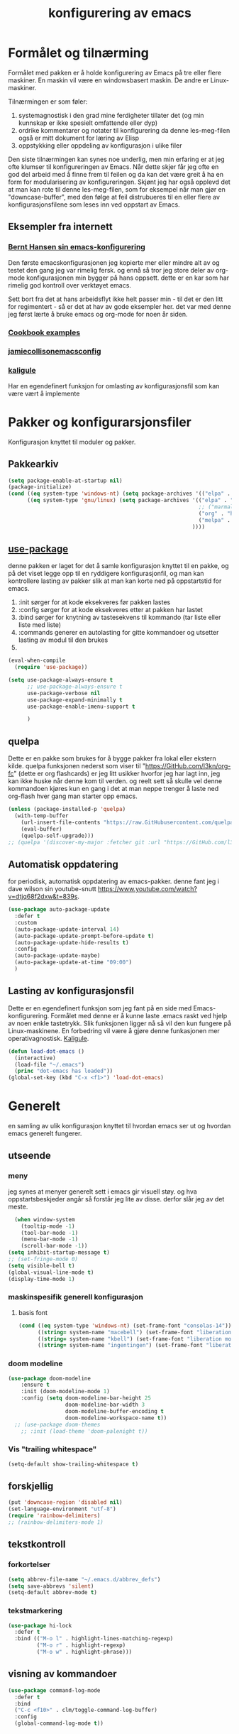 #+title: konfigurering av emacs
#+startup: overview
* Formålet og tilnærming
Formålet med pakken er å holde konfigurering av Emacs på tre eller flere maskiner. En maskin vil være en windowsbasert maskin. De andre er Linux-maskiner.

Tilnærmingen er som føler:

1) systemagnostisk i den grad mine ferdigheter tillater det (og min kunnskap er ikke spesielt omfattende eller dyp)
2) ordrike kommentarer og notater til konfigurering da denne les-meg-filen også er mitt dokument for læring av Elisp
3) oppstykking eller oppdeling av konfigurasjon i ulike filer

Den siste tilnærmingen kan synes noe underlig, men min erfaring er at jeg ofte klumser til konfigureringen av Emacs. Når dette skjer får jeg ofte en god del arbeid med å finne frem til feilen og da kan det være greit å ha en form for modularisering av konfigureringen. Skjønt jeg har også opplevd det at man kan rote til denne les-meg-filen, som for eksempel når man gjør en "downcase-buffer", med den følge at feil distrubueres til en eller flere av konfigurasjonsfilene som leses inn ved oppstart av Emacs. 

** Eksempler fra internett
*** [[Http://doc.norang.ca/org-mode.html][Bernt Hansen sin emacs-konfigurering]]
Den første emacskonfigurasjonen jeg kopierte mer eller mindre alt av og testet den gang jeg var rimelig fersk. og ennå så tror jeg store deler av org-mode konfigurasjonen min bygger på hans oppsett. dette er en kar som har rimelig god kontroll over verktøyet emacs.

Sett bort fra det at hans arbeidsflyt ikke helt passer min - til det er den litt for regimentert - så er det at hav av gode eksempler her. det var med denne jeg først lærte å bruke emacs og org-mode for noen år siden.
*** [[http://ehneilsen.net/notebook/orgExamples/org-examples.html][Cookbook examples]]
*** [[https://jamiecollinson.com/blog/my-emacs-config/][jamiecollisonemacsconfig]]
*** [[https://gitlab.com/kaligule/emacs-config/-/blob/master/config.org][kaligule]]
Har en egendefinert funksjon for omlasting av konfigurasjonsfil som kan være vært å implemente
* Pakker og konfigurarsjonsfiler
Konfigurasjon knyttet til moduler og pakker.
** Pakkearkiv
#+begin_src emacs-lisp :tangle "~/GitHub/emacs-config/pakker.el"
  (setq package-enable-at-startup nil)
  (package-initialize)
  (cond ((eq system-type 'windows-nt) (setq package-archives '(("elpa" . "https://elpa.gnu.org/packages/"))))
        ((eq system-type 'gnu/linux) (setq package-archives '(("elpa" . "https://elpa.gnu.org/packages/")
                                                              ;; ("marmalade" . "https://marmalade-repo.org/packages/")
                                                              ("org" . "https://orgmode.org/elpa/")
                                                              ("melpa" . "https://melpa.org/packages/")
                                                            ))))
#+end_src

** [[https://github.com/jwiegley/use-package][use-package]] 
denne pakken er laget for det å samle konfigurasjon knyttet til en pakke, og på det viset legge opp til en ryddigere konfigurasjonfil, og man kan kontrollere lasting av pakker slik at man kan korte ned på oppstartstid for emacs.

1) :init sørger for at kode eksekveres før pakken lastes
2) :config sørger for at kode eksekveres etter at pakken har lastet
3) :bind sørger for knytning av tastesekvens til kommando (tar liste eller liste med liste)
4) :commands generer en autolasting for gitte kommandoer og utsetter lasting av modul til den brukes
5) 

#+begin_src emacs-lisp :tangle "~/GitHub/emacs-config/pakker.el"
  (eval-when-compile
    (require 'use-package))

  (setq use-package-always-ensure t
        ;; use-package-always-ensure t
        use-package-verbose nil
        use-package-expand-minimally t
        use-package-enable-imenu-support t
      
        )
#+end_src
** quelpa
Dette er en pakke som brukes for å bygge pakker fra lokal eller ekstern kilde. quelpa funksjonen nederst som viser til "https://GitHub.com/l3kn/org-fc" (dette er org flashcards) er jeg litt usikker hvorfor jeg har lagt inn, jeg kan ikke huske når denne kom til verden. og reelt sett så skulle vel denne kommandoen kjøres kun en gang i det at man neppe trenger å laste ned org-flash hver gang man starter opp emacs.
#+begin_src emacs-lisp :tangle "~/GitHub/emacs-config/pakker.el"
  (unless (package-installed-p 'quelpa)
    (with-temp-buffer
      (url-insert-file-contents "https://raw.GitHubusercontent.com/quelpa/quelpa/master/quelpa.el")
      (eval-buffer)
      (quelpa-self-upgrade)))
  ;; (quelpa '(discover-my-major :fetcher git :url "https://GitHub.com/l3kn/org-fc"))
#+end_src
** Automatisk oppdatering
for periodisk, automatisk oppdatering av emacs-pakker. denne fant jeg i dave wilson sin youtube-snutt https://www.youtube.com/watch?v=dtjq68f2dxw&t=839s.
#+begin_src emacs-lisp :tangle "~/GitHub/emacs-config/pakker.el"
  (use-package auto-package-update
    :defer t
    :custom
    (auto-package-update-interval 14)
    (auto-package-update-prompt-before-update t)
    (auto-package-update-hide-results t)
    :config
    (auto-package-update-maybe)
    (auto-package-update-at-time "09:00")
    )
#+end_src
** Lasting av konfigurasjonsfil
Dette er en egendefinert funksjon som jeg fant på en side med Emacs-konfigurering. Formålet med denne er å kunne laste .emacs raskt ved hjelp av noen enkle tastetrykk. Slik funksjonen ligger nå så vil den kun fungere på Linux-maskinene. En forbedring vil være å gjøre denne funkasjonen mer operativagnostisk. [[https://gitlab.com/Kaligule/emacs-config/-/blob/master/config.org][Kaligule]].
#+begin_src emacs-lisp :tangle "~/GitHub/emacs-config/pakker.el"
  (defun load-dot-emacs ()
    (interactive)
    (load-file "~/.emacs")
    (princ "dot-emacs has loaded"))
  (global-set-key (kbd "C-x <f1>") 'load-dot-emacs)
#+end_src
* Generelt
en samling av ulik konfigurasjon knyttet til hvordan emacs ser ut og hvordan emacs generelt fungerer.
** utseende
*** meny
jeg synes at menyer generelt sett i emacs gir visuell støy. og hva oppstartsbeskjeder angår så forstår jeg lite av disse. derfor slår jeg av det meste. 
#+begin_src emacs-lisp :tangle "~/GitHub/emacs-config/generelt.el"
    (when window-system
      (tooltip-mode -1)
      (tool-bar-mode -1)
      (menu-bar-mode -1)
      (scroll-bar-mode -1))
  (setq inhibit-startup-message t)
  ;; (set-fringe-mode 0)
  (setq visible-bell t)
  (global-visual-line-mode t)
  (display-time-mode 1)
#+end_src
*** maskinspesifik generell konfigurasjon
**** basis font
#+begin_src emacs-lisp :tangle "~/GitHub/emacs-config/generelt.el"
  (cond ((eq system-type 'windows-nt) (set-frame-font "consolas-14"))
        ((string= system-name "macebell") (set-frame-font "liberation mono-15"))
        ((string= system-name "kbell") (set-frame-font "liberation mono-11"))
        ((string= system-name "ingentingen") (set-frame-font "liberation mono-12")))
#+end_src
*** doom modeline
#+begin_src emacs-lisp :tangle "~/GitHub/emacs-config/generelt.el"
(use-package doom-modeline
    :ensure t
    :init (doom-modeline-mode 1)
    :config (setq doom-modeline-bar-height 25
                  doom-modeline-bar-width 3
                  doom-modeline-buffer-encoding t
                  doom-modeline-workspace-name t))
  ;; (use-package doom-themes
    ;; :init (load-theme 'doom-palenight t))
#+end_src
*** Vis "trailing whitespace"
#+begin_src emacs-lisp :tangle "~/GitHub/emacs-config/generelt.el"
(setq-default show-trailing-whitespace t)
#+end_src
** forskjellig
#+begin_src emacs-lisp :tangle "~/GitHub/emacs-config/generelt.el"
  (put 'downcase-region 'disabled nil)
  (set-language-environment "utf-8")
  (require 'rainbow-delimiters)
  ;; (rainbow-delimiters-mode 1)
#+end_src
** tekstkontroll
*** forkortelser
#+begin_src emacs-lisp :tangle "~/GitHub/emacs-config/generelt.el"
(setq abbrev-file-name "~/.emacs.d/abbrev_defs")
(setq save-abbrevs 'silent)
(setq-default abbrev-mode t)
#+end_src
*** tekstmarkering
#+begin_src emacs-lisp :tangle "~/GitHub/emacs-config/generelt.el"
    (use-package hi-lock
      :defer t
      :bind (("M-o l" . highlight-lines-matching-regexp)
             ("M-o r" . highlight-regexp)
             ("M-o w" . highlight-phrase)))
#+end_src
** visning av kommandoer
#+begin_src emacs-lisp :tangle "~/GitHub/emacs-config/generelt.el"
  (use-package command-log-mode
    :defer t
    :bind
    ("C-c <f10>" . clm/toggle-command-log-buffer)
    :config
    (global-command-log-mode t))
#+end_src
** oppstart av emacs
#+begin_src emacs-lisp :tangle "~/GitHub/emacs-config/generelt.el"
(emacs-init-time)
;; use a hook so the message doesn't get clobbered by other messages.
(add-hook 'emacs-startup-hook
          (lambda ()
            (message "emacs ready in %s with %d garbage collections."
                     (format "%.2f seconds"
                             (float-time
                              (time-subtract after-init-time before-init-time)))
                     gcs-done)))

(setq gc-cons-threshold (* 50 1000 1000))
#+end_src
** legg til når emacs laster
denne filen har jeg lastet ned i fra GitHub og det er noe jeg trenger for å få org-babel til å kjøre programmeringsspråket racket.
#+begin_src emacs-lisp :tangle "~/GitHub/emacs-config/generelt.el"
(add-to-list 'load-path "~/.emacs.d/emacs-ob-racket-master/")
#+end_src
** stavekontroll
#+begin_src emacs-lisp :tangle "~/GitHub/emacs-config/generelt.el"
  (setq ispell-program-name "hunspell")
        ;; ispell-hunspell-dict-path-alist '((/usr/share/doc/hunspell-no))

#+end_src
** lese inn igjen fra disk
#+begin_src emacs-lisp :tangle "~/GitHub/emacs-config/generelt.el"
(global-auto-revert-mode t)
#+end_src
* Fullføring
** helm 
*** [[https://emacs-helm.github.io/helm/#introduction][generelt]]
pakke som lager et rammeverk for søking og innsnevring av valg og for det å fullføre navn på filer og kommandoer og så videre. 
#+begin_src emacs-lisp :tangle "~/GitHub/emacs-config/helm-konf.el"
  (use-package helm
    :ensure t
    :bind (
           ;; ("M-x" . helm-m-x)
           ("C-x c-f" . helm-find-files)
           ("C-x f" . helm-recentf)
           ("M-y" . helm-show-kill-ring)
           ("C-x b" . helm-buffers-list)	;
           ("C-x c y" . helm-yas-complete)
           ("C-x c y" . helm-yas-create-snippet-on-region)
           ("C-c h o" . helm-occur)
           ("C-c h x" . helm-register)
           ("C-c <f9>" . helm-calcul-expression)
           ("C-c <f1>" . helm-colors)
           ("M-p" . helm-previous-line)
           ("M-k" . helm-next-line)
           ("M-i" . helm-previous-page)
           ("M-k" . helm-next-page)
           ("M-h" . helm-beginning-of-buffer)
           ("M-h" . helm-end-of-buffer)
           )
    :init
    (setq helm-buffers-lazy-matching t
          helm-recentf-fuzzy-match t
          helm-locate-fuzzy-match t
          helm-split-window-in-side-p t
          helm-lisp-fuzzy-completion t
          helm-autoresize-max-height 0
          helm-autoresize-min-height 20)
    :config
    (ido-mode -1)
    (helm-mode 1)
    (helm-autoresize-mode 1))
  (when (eq system-type 'gnu/linux) (use-package helm-ls-git
                                      :after helm
                                      :bind (("C-x c-d" . helm-browse-project)
                                             ("C-x r p" . helm-projects-history))))
#+end_src
*** swiper-helm
#+begin_src emacs-lisp :tangle "~/GitHub/emacs-config/helm-konf.el"
(use-package swiper-helm
  :ensure t
  :bind ("C-s" . swiper-helm))
#+end_src
* Flermarkørpakke
#+begin_src emacs-lisp :tangle "~/GitHub/emacs-config/flere-markører.el"
    (use-package multiple-cursors
      :defer t
      :bind
      (
       ("C-c m t" . mc/mark-all-like-this)
       ("C-c m l" . mc/edit-lines)
       ("C-c m e" . mc/edit-end-of-lines)
       ("C-c m a" . mc/edit-beginning-of-lines)
       ("C-c m n" . mc/edit-next-line-like-this)
       ("C-c m p" . mc/edit-previous-like-this)
       ("C-c m r" . set-rectangular-region-anchor)))
#+end_src
* Programmering
** python

#+begin_src emacs-lisp :tangle "~/GitHub/emacs-config/programmering.el"
    ;; (setq python-shell-completion-native-enable nil)
  (setq org-src-preserve-indentation t) 
  (setq python-shell-interpreter "/home/bwarland/anaconda3/bin/python3")
#+end_src
** racket
#+begin_src emacs-lisp :tangle "~/GitHub/emacs-config/programmering.el"
    (use-package racket-mode
      :defer t
      :config
      (when (eq system-type 'windows-nt) ((setq racket-racket-program "c:\\program files\\racket\\racket.exe"
                                                racket-raco-program "c:\\program files\\racket\\raco.exe"))))
  ;; (require 'ob-racket)
#+end_src

** sqlite
#+begin_src emacs-lisp :tangle "~/GitHub/emacs-config/programmering.el"
  (setq sql-sqlite-program "/home/bwarland/anaconda3/bin/sqlite3")
#+end_src
* Org-mode
alle moduler og pakker som har med org-mode å gjøre.

alle org-mode-konfigureringers mor: [[http://doc.norang.ca/org-mode.html][bernt hansen sin konfigurasjonsfil]].
** generelt
#+begin_src emacs-lisp :tangle "~/GitHub/emacs-config/org-konf.el"
          (use-package org
            :mode (("\\.org$" . org-mode))
            :hook (org-mode . org-bullets-mode)
            :bind
            (("C-c o" . 'org-mode)
             ("C-c c" . 'org-capture)
             ("<f5>" . 'org-copy-subtree)
             ("C-c a" . 'org-agenda)
             ("C-c l" . 'org-store-link)
             ("C-c C-." . org-time-stamp)
             ("C-c C-t". 'org-todo)		;
             ("C-c t" . 'org-show-todo-tree)
             ("C-c C-w" . 'org-capture-refile)
             ("C-c C-k" . 'org-capture-kill))
            :config
            (setq org-hide-leading-stars t
                  org-startup-indented t
                  org-startup-folded t
                  ;; org-switch-to-buffer-other-window t
                  initial-major-mode 'org-mode
                  org-pretty-entities t
                  org-pretty-entities-include-sub-superscripts nil
                  org-use-fast-todo-selection t
                  org-treat-s-cursor-todo-selection-as-state-change nil
                  org-directory "~/GitHub"
                  org-reverse-note-order nil
                  org-refile-use-outline-path t
                  org-outline-path-complete-in-steps nil
                  org-refile-allow-creating-parent-nodes (quote confirm)
                  org-indirect-buffer-display 'current-window
                  org-hide-emphasis-markers t
                  org-tags-column -50
                  org-hide-emphasis-marker t
                  ;; org-list-allow-alphabetcial t
                  org-ellipsis " ..."
                  ;; org-archive-location "~/documents/org-arkiv/arkiv.org::* task"
                  ;; org-todo-keywords (quote (
                  ;;                           (sequence "todo(t)" "next(n)" "data(d)" "pres(p)" "bal(b)"  "|" "done(d)")
                  ;;                           ))
                  ;; org-todo-keyword-faces (quote (("todo" :foreground "red" :background "white")
                  ;;                                ("next" :foreground "blue" :background "white")
                  ;;                                ("data" :foreground "light slate grey" :background "white")
                  ;;                                ("pres" :foreground "dark turquoise" :background "white")
                  ;;                                ("bal" :foreground "dark olive green" :background "white")
                  ;;                                ("done" :foreground "dark green" :background "white")))
                  ;;
                  ))

  (cond ((eq system-type 'windows-nt) (setq org-archive-location "~/c:users/bjorwa/Documents/org-arkiv/arkiv.org::* task"))
        ((eq system-type 'gnu/linux) (setq org-archive-location "~/Documents/org-arkiv/arkiv.org::* task")))
#+end_src
** startmappe
#+begin_src emacs-lisp :tangle "~/GitHub/emacs-config/org-konf.el" 
(cond ((eq system-type 'windows-nt) (setq default-directory "~/c:users/bjorwa/documents/GitHub/"))
      ((eq system-type 'gnu/linux) (setq default-directory "~/GitHub/")))
#+end_src
** agenda
*** agenda-files
disse kan man legge automatisk inn i .emacs med kommandoen c-[ (og ta ut med c-]). men jeg ser behov for å kunne ha et samlet syn på dette på tvers av tre maskiner (to linux-maskiner og en windows-maskin).

#+begin_src emacs-lisp :tangle "~/GitHub/emacs-config/agenda-files.el"
  ;; (cond ((eq system-type 'windows-nt) 
  ;;        (setq mjo "~/:c/users/bjorwa/documents/GitHub/markedsanalyse/journaler/"
  ;;              not "~/:c/users/bjorwa/documents/GitHub/markedsanalyse/notater/"))
  ;;       ((eq system-type 'gnu/linux) 
  ;;        (setq mjo "~/GitHub/markedsanalyse/journaler/"
  ;;              not "~/GitHub/markedsanalyse/notater/")))
  ;; (setq org-agenda-files (concat mjo "energi-master.org"))
  ;; ;; (setq org-agenda-files (concat mjo "balanser.org"))
  ;;                         (concat mjo "presentasjoner.org")
  ;;                         (concat mjo "liq.org")
  ;;                        (concat mjo "bd.org")
  ;;                         (concat mjo "pk.org")
  ;;                         (concat mjo "journal.org")
  ;;                         (concat not "informatikk.org")
  ;;                         (concat not "ferdigheter.org"))

  ;; (setq org-agenda-files '("~/GitHub/markedsanalyse/journaler/energi-master.org"
  ;;                           "~/GitHub/markedsanalyse/journaler/balanse.org"
  ;;                           "~/GitHub/markedsanalyse/journaler/presentasjoner.org"
  ;;                           "~/GitHub/markedsanalyse/journaler/liq.org"
  ;;                           "~/GitHub/markedsanalyse/journaler/bd.org"
  ;;                           "~/GitHub/markedsanalyse/journaler/pk.org"
  ;;                           "~/GitHub/notater/samfunndrill.org"
  ;;                           "~/GitHub/markedsanalyse/journaler/journal.org" 
  ;;                           "~/GitHub/notater/moeter.org" 
  ;;                           "/home/bwarland/GitHub/notater/informatikk.org"
  ;;                           "~/GitHub/notater/ferdigheter.org"))
#+end_src
*** org-agenda
ingen endring mulig i agendabuffer, men man kan gå fra agendabuffer til filene som det henvises til, og det er mulig å endre disse filene fra agendabufferen.

dersom man ønkser å beholde vindusoppsettet slik man har det når man påkaller agendabufferen så må man sette følgende variabel: (setq org-agenda-window-setup 'current-buffer).

det er ryddig å se todo i sammenheng med "scheduled:" og "deadline:" ellers så risikerer man at hele todo-listen blir kleiset rett inn under "time-grid", dvs. når man bruker aktiv data. 
#+begin_src emacs-lisp :tangle "~/GitHub/emacs-config/org-agenda.el"
  (setq org-agenda-columns t
        org-agenda-tags-column -100
        org-agenda-include-deadlines t
        org-agenda-compact-blocks t
        org-agenda-block-seperator t
        org-agenda-span 5
        org-agenda-window-setup 'other-window
        ;; agenda log
        org-agenda-start-with-log-mode t
        org-agenda-log-done 'note
        org-agenda-log-into-drawer t
              ;; time grid
        org-agenda-include-diary t
        org-agenda-skip-scheduled-if-done t
        org-agenda-skip-deadline-if-done t
        org-agenda-use-time-grid t
        org-agenda-sticky t
        org-agenda-time-grid (quote ((daily today remove-match)
                                     (0600 0800 1000 1200 1400 1600 1800)
                                     "      " "................")))
(add-hook 'after-init-hook 'org-agenda-list)
#+end_src
*** [[https://GitHub.com/alphapapa/org-super-agenda][org-super-agenda]] 
#+begin_src emacs-lisp :tangle "~/GitHub/emacs-config/org-agenda.el"
  (require 'org-super-agenda)
  (use-package org-super-agenda
    :ensure t
    :config
    (org-super-agenda-mode 1)
    (setq org-super-agenda-groups
          '((:name "TIDSPLAN     =========================================================================================="
                 :time-grid t)

            (:name "SORTERING    =========================================================================================="
                 :todo "TODO")
            (:name "BEARBEIDING  =========================================================================================="
                 :todo "NEXT")
            (:name "DATAOPPDATERING ======================================================================================="
                 :todo "DATA")
            (:name "PRESENTASJONER ========================================================================================"
                   :todo "PRES")
            (:name "BALANSE      =========================================================================================="
                   :todo "BAL")
            (:name "MARKED       =========================================================================================="
                 :todo "TODO"
                 :tag ("coal" "hydrogen"))
            (:name "EGENFINANS   ++++++++++++++++++++++++++++++++++++++++++++++++++++++++++++++++++++++++++++++++++++++++++"
                   :todo "FIN")
            (:name "PRAKTISKE TING ++++++++++++++++++++++++++++++++++++++++++++++++++++++++++++++++++++++++++++++++++++++++++"
                   :todo "PRAK")
            (:name "INFORMATIKK  ++++++++++++++++++++++++++++++++++++++++++++++++++++++++++++++++++++++++++++++++++++++++++"
                 :tag ("informatikk" "emacs" "git" "linux" "scheme" "python"))
            (:name "SAMFUNNSFAG  ++++++++++++++++++++++++++++++++++++++++++++++++++++++++++++++++++++++++++++++++++++++++++"
                   :tag ("samfunn" "økonomi"))
            )))

#+end_src
** filer mye brukt i omarkivering
#+begin_src emacs-lisp :tangle "~/GitHub/emacs-config/org-konf.el"
    (let ((wp "~/:c/users/bjorwa/documents/GitHub/markedsanalyse/journaler/")
          (lp "~/GitHub/markedsanalyse/journaler/"))
      (cond ((eq system-type 'windows-nt)
             (setq org-refile-targets (quote (((concat wp "arkiv.org") :maxlevel . 2)
                                              ((concat wp "liq.org") :maxlevel . 4)
                                              ((concat wp "reg.org") :maxlevel . 4)
                                              ((concat wp "master-energi.org.org") :maxlevel . 4)))))
            ((eq system-type 'gnu/linux)
             (setq org-refile-targets (quote (((concat lp "arkiv.org") :maxlevel . 2)
                                              ((concat lp "liq.org") :maxlevel . 4)
                                              ((concat lp "reg.org") :maxlevel . 4)
                                              ((concat lp "master-energi.org.org") :maxlevel . 4)))))))
  (advice-add 'org-refile :after 'org-save-all-org-buffers)
#+end_src
** hydra
#+begin_src emacs-lisp :tangle "~/GitHub/emacs-config/org-konf.el"
  ;; (require 'org-fc-hydra)
#+end_src
** maler
*** fangstmaler
Jeg bruker mange av disse fangstmalene både i arbeid og privat da det er noe som hjelper meg å samle, fange og lagre informasjon raskt. dette viser også konfigureringen, skjønt det kan bli noe graps i koden. 
#+begin_src emacs-lisp :tangle "~/GitHub/emacs-config/org-konf.el"
  (cond ((eq system-type 'windows-nt)
         (setq org-capture-templates
               (quote (
                       ("d" "drill/emner")
                       ("db" "powerbi" entry (file+olp "~/c:/users/bjorwa/documents/GitHub//GitHub/Notater/informatikk.org" "powerbi")
                        "** %? :drill:power_bi:\n:properties:\n:drill_card_type: twosided\n:end:\n# ")
                       ("dd" "database" entry (file+olp "~/c:/users/bjorwa/documents/GitHub//GitHub/Notater/informatikk.org" "database")
                        "** %? :drill:db:\n:properties:\n:drill_card_type: twosided\n:end:\n# ")
                       ("de" "emacs config" entry (file+olp "~/c:/users/bjorwa/documents/GitHub//GitHub/Notater/informatikk.org" "emacs")
                        "** %? :drill:emacs:\n:properties:\n:drill_card_type: twosided\n:end:\n# ")
                       ("dg" "GitHub" entry (file+olp "~/c:/users/bjorwa/documents/GitHub/Notater/informatikk.org" "git")
                        "** %? :drill:git:\n:properties:\n:drill_card_type: twosided\n:end:\n# ")
                       ("di" "informatikk" entry (file+olp "~/c:/users/bjorwa/documents/GitHub//GitHub/Notater/informatikk.org" "informatikk")
                        "** %? :drill:informatikk:\n:properties:\n:drill_card_type: twosided\n:end:\n# ")
                       ("dl" "linux" entry (file+olp "~/c:/users/bjorwa/documents/GitHub//GitHub/Notater/informatikk.org" "linux")
                        "** %? :drill:linux:\n:properties:\n:drill_card_type: twosided\n:end:\n# ")
                       ("dn" "numpy" entry (file+olp "~/c:/users/bjorwa/documents/GitHub//GitHub/Notater/informatikk.org" "numpy")
                        "** %? :drill:python:\n:drill_card_type: twosided\n:end:\n# ")
                       ("do" "office" entry (file+olp "~/c:/users/bjorwa/documents/GitHub//GitHub/Notater/informatikk.org" "office")
                        "** %? :drill:office:\n:properties:\n:drill_card_type: twosided\n:end:\n# ")
                       ("dp" "pandas" entry (file+olp "~/c:/users/bjorwa/documents/GitHub//GitHub/Notater/informatikk.org" "pandas")
                        "** %? :drill:python:\n:properties:\n:drill_card_type: twosided\n:end:\n# ")
                       ("dp" "python" entry (file+olp "~/c:/users/bjorwa/documents/GitHub//GitHub/Notater/informatikk.org" "python")
                        "** %? :drill:python:\n:properties:\n:drill_card_type: twosided\n:end:\n# ")
                       ("dr" "racket" entry (file+olp "~/c:/users/bjorwa/documents/GitHub//GitHub/Notater/informatikk.org" "racket")
                        "** %? :drill:scheme:\n:properties:\n:drill_card_type: twosided\n:end:\n# ")
                       ("dx" "excel" entry (file+olp "~/c:/users/bjorwa/documents/GitHub//GitHub/Notater/informatikk.org" "racket")
                        "** %? :drill:excel:\n:properties:\n:drill_card_type: twosided\n:end:\n# ")
                       ("f" "fortelling og retorikk")
                       ("ff" "fortelling" entry (file+olp "~c:/users/bjorwa/documents/GitHub/Notater/forret.org" "fortelling")
                        "* %?\n")
                       ("fr" "retorikk" entry (file+olp "~c:/users/bjorwa/documents/GitHub/Notater/forret.org" "retorikk")
                        "* %?\n")
                       ("h" "handling/gjøremål")
                       ("hg" "gjøremål" entry (file+olp "~/c:/users/bjorwa/documents/GitHub//GitHub/Notater/moeter.org" "gjøremål")
                        "* todo %?\n%^t")
                       ("hm" "møter" entry (file+olp "~/c:/users/bjorwa/documents/GitHub//GitHub/Notater/moeter.org" "møter")
                        "* %?\n%^t")
                       ("j" "Journal/føring")
                       ("jd" "dagbok" entry (file+datetree+prompt "~/c:/users/bjorwa/documents/GitHub//GitHub/Journal/dagbok.org")
                        "* %?\n")
                       ("jf" "fundamentals" entry (file+datetree+prompt "~/c:/users/bjorwa/documents/GitHub//GitHub/markedsanalyse/journaler/fundamentals.org")
                        "* %?\nhjlink")
                       ("jf" "ferdigheter" entry (file+datetree+prompt "~/c:/users/bjorwa/documents/GitHub//GitHub/Notater/ferdigheter.org")
                        "* %?\n")
                       ("jj" "Journal" entry (file+datetree+prompt "~/c:/users/bjorwa/documents/GitHub//GitHub/markedsanalyse/journaler/Journal.org")
                        "* %?\nhjlink")
                       ("jr" "retorikk og kommunikasjon" entry (file+datetree+prompt "~/c:/users/bjorwa/documents/GitHub/Journal/retorikk.org")
                        "* %?\n")
                       ("jø" "økonomi" entry (file+datetree+prompt "~/c:/users/bjorwa/documents/GitHub//GitHub/Notater/econ.org")
                                       ("t" "tabell")
                       ("th" "handel" table-line (file+headline "~/notebook/markedsvurdering.org" "dagsrapport" "handel")
                        "|%^u|%^{type}|%^{selger}|%^{kjøper}|%^{periode}|%^{incoterm}|%^{pris}|%^{kilde}|%^{kommentar}|")
                        "* %?\n"))))
         )
        ((eq system-type 'gnu/linux)
         (setq org-capture-templates
               (quote (
                       ("d" "drill")
                       ("db" "powerbi" entry (file+olp "~/GitHub/Notater/informatikk.org" "powerbi")
                        "** %? :drill:power_bi:\n:properties:\n:drill_card_type: twosided\n:end:\n# ")
                       ("dd" "database" entry (file+olp "~/GitHub/Notater/informatikk.org" "database")
                        "** %? :drill:db:\n:properties:\n:drill_card_type: twosided\n:end:\n# ")
                       ("de" "emacs config" entry (file+olp "~/GitHub/Notater/informatikk.org" "emacs")
                        "** %? :drill:emacs:\n:properties:\n:drill_card_type: twosided\n:end:\n# ")
                       ("dg" "GitHub" entry (file+olp "~/GitHub/Notater/informatikk.org" "git")
                        "** %? :drill:git:\n:properties:\n:drill_card_type: twosided\n:end:\n# ")
                       ("di" "informatikk" entry (file+olp "~/GitHub/Notater/informatikk.org" "informatikk")
                        "** %? :drill:informatikk:\n:properties:\n:drill_card_type: twosided\n:end:\n# ")
                       ("dl" "linux" entry (file+olp "~/GitHub/Notater/informatikk.org" "linux")
                        "** %? :drill:linux:\n:properties:\n:drill_card_type: twosided\n:end:\n# ")
                       ("dn" "numpy" entry (file+olp "~/GitHub/Notater/informatikk.org" "numpy")
                        "** %? :drill:python:\n:drill_card_type: twosided\n:end:\n# ")
                       ("do" "office" entry (file+olp "~/GitHub/Notater/informatikk.org" "office")
                        "** %? :drill:office:\n:properties:\n:drill_card_type: twosided\n:end:\n# ")
                       ("dp" "pandas" entry (file+olp "~/GitHub/Notater/informatikk.org" "pandas")
                        "** %? :drill:python:\n:properties:\n:drill_card_type: twosided\n:end:\n# ")
                       ("dp" "python" entry (file+olp "~/GitHub/Notater/informatikk.org" "python")
                        "** %? :drill:python:\n:properties:\n:drill_card_type: twosided\n:end:\n# ")
                       ("dr" "racket" entry (file+olp "~/GitHub/Notater/informatikk.org" "racket")
                        "** %? :drill:scheme:\n:properties:\n:drill_card_type: twosided\n:end:\n# ")
                       ("ds" "samfunn" entry (file+olp "~/GitHub/Notater/samfunndrill.org" "begreper")
                        "** %? :drill:samfunn:\n:properties:\n:drill_card_type: twosided\n:end:\n# ")
                       ("dx" "excel" entry (file+olp "~/GitHub/Notater/informatikk.org" "racket")
                        "** %? :drill:excel:\n:properties:\n:drill_card_type: twosided\n:end:\n# ")
                       ("f" "fortelling")
                       ("ff" "fortelling" entry (file+olp "~/GitHub/Notater/forret.org" "fortelling")
                        "* %?\n")
                       ("fr" "retorikk" entry (file+olp "~/GitHub/Notater/forret.org" "retorikk")
                        "* %?\n")
                       ("h" "handling")
                       ("hg" "gjøremål" entry (file+olp "~/GitHub/Notater/moeter.org" "gjøremål")
                        "* todo %?\n%^t")
                       ("hm" "møter" entry (file+olp "~/GitHub/Notater/moeter.org" "møter")
                        "* %?\n%^t")
                       ("j" "Journal")
                       ("jd" "dagbok" entry (file+datetree+prompt "~/GitHub/Journal/dagbok.org")
                        "* %?\n")
                       ("jf" "fundamentals" entry (file+datetree+prompt "~/GitHub/markedsanalyse/journaler/fundamentals.org")
                        "* %?\nhjlink")
                       ("jf" "ferdigheter" entry (file+datetree+prompt "~/GitHub/Notater/ferdigheter.org")
                        "* %?\n")
                       ("jj" "Journal" entry (file+datetree+prompt "~/GitHub/markedsanalyse/journaler/journal.org")
                        "* %?\nhjlink")
                       ("jr" "retorikk" entry (file+datetree+prompt "~/GitHub/Journal/retorikk.org")
                        "* %?\n")
                       ("js" "samfunn" entry (file+datetree+prompt "~/GitHub/Journal/samfunn.org")
                        "* %?\n")
                       ("jt" "trening" entry (file+datetree+prompt "~/GitHub/Journal/trening.org")
                        "* %?\n")
                       ("jø" "økonomi" entry (file+datetree+prompt "~/GitHub/Journal/econ.org")
                        "* %?\n")
                       ("t" "tabell")
                       ("ta" "price quote agencies" table-line (file+olp "~/GitHub/markedsanalyse/journaler/daily-market-update.org" "lng")
                        "|%^u|%^{platts}|%^{argus}|%^{icis}|" :prepend t)
                       ("tt" "trening" table-line (file+headline "~/GitHub/Journal/trening.org" "tabell")
                        "|%^u|%^{type}|%^{oppvarming}|%^{runder}|%^{vekt}|%^{tid}|%^{kommentar}|")
                       )))))
#+end_src

*** strukturmal
F.eks <pyt + tab vil eksandere til python med tangle.
#+begin_src emacs-lisp :tangle "~/GitHub/emacs-config/org-konf.el"
  (require 'org-tempo)
  (add-to-list 'org-structure-template-alist '("el" . "src emacs-lisp"))
  (add-to-list 'org-structure-template-alist '("elt" . "src emacs-lisp :tangle"))
  (add-to-list 'org-structure-template-alist '("py" . "src python"))
  (add-to-list 'org-structure-template-alist '("pyt" . "src python :tangle"))
  (add-to-list 'org-structure-template-alist '("sr" . "src racket"))
  (add-to-list 'org-structure-template-alist '("srt" . "src racket :tangle"))
#+end_src
** org-babel"
#+begin_src emacs-lisp :tangle "~/GitHub/emacs-config/org-konf.el"
  (org-babel-do-load-languages
   'org-babel-load-languages (quote ((emacs-lisp . t)
                                     (racket . t)
                                     (sqlite . t)
                                     (python . t))))
#+end_src

** terping
en strukturert terping av viktig informasjon, metoder og teknikker er viktig for meg da jeg har en teflonhjerne som ikke raskt absorberer. dette tror jeg er en pakke som ikke jevnlig oppdateres, om i det hele tatt. og her har jeg hatt litt problemer med en feilmelding og kluss med kode som jeg på et vil klarte å kontrollere ved å blokke ut noe av koden i modulens el-fil (laster denne inn i stedet for elc-filen, [[file:notater/ferdigheter.org::*feil under emacs-konfigurering][beskrivelse i filen ferdigheter.org]]).
#+begin_src emacs-lisp :tangle "~/GitHub/emacs-config/org-konf.el"
  (require 'org-drill)

  (use-package org-drill
    :ensure t
    ;; https://gitlab.com/phillord/org-drill/
    :config
    (setq org-drill-maximum-duration 20
          org-drill-spaced-repetition-algorithm 'sm2
          org-drill-add-random-noise-to-intervals-p t
          org-drill-adjust-intervals-for-early-and-late-repetitions-p t))
#+end_src
** TODO-nøkkelord
når man setter variabelen "org-use-fast-todo-selection" til "t" så vil man få en meny med todo-nøkkelord man kan velge i fra.
#+begin_src emacs-lisp :tangle orgtodo.el
  (setq org-todo-fast-todo-selection t
        org-todo-keywords '((sequence "TODO(t)" "NEXT(n)" "DATA(D)" "PRES(p)" "BAL(b)" "FIN(f)" "PRAK(P)" "|" "DONE(d)"))
        org-todo-keyword-faces (quote (("TODO" :foreground "red" :background "white")
                                       ("FIN" :foreground "red" :background "white")
                                       ("NEXT" :foreground "blue" :background "white")
                                       ("PRAK" :foreground "blue" :background "white")
                                       ("DATA" :foreground "light slate grey" :background "white" :weight "bold")
                                       ("PRES" :foreground "dark turquoise" :background "white" :weight "bold")
                                       ("BAL" :foreground "dark olive green" :background "white" :weight "bold")
                                       ("DONE" :foreground "dark green" :background "white" :weight "bold"))))
(setq org-log-done 'note)
#+end_src

* Yasnippet-maler
** yasnippet
#+begin_src emacs-lisp :tangle "~/GitHub/emacs-config/maler.el"
  (use-package yasnippet
    :ensure t
    :diminish yas-minor-mode
    :init (yas-global-mode)
    :config
    (yas-global-mode)
    (add-hook 'hippie-expand-try-functions-list 'yas-hippie-try-expand)
    (setq yas-key-syntaxes '("w_" "w_." "^ "))
  ;;    (setq yas-installed-snippets-dir "~/elisp/yasnippet-snippets")
    (setq yas-expand-only-for-last-commands nil)
    (yas-global-mode 1)
    (bind-key "\t" 'hippie-expand yas-minor-mode-map)
    (add-to-list 'yas-prompt-functions 'shk-yas/helm-prompt)
    (global-set-key (kbd "C-c y") (lambda () (interactive)
                                    (yas/load-directory "~/elisp/snippets"))))
#+end_src

* Register
** linux
#+begin_src emacs-lisp :tangle "~/GitHub/emacs-config/linreg.el"
  (set-register ?d '(file . "~/GitHub/Journal/dagbok.org"))
  (set-register ?t '(file . "~/GitHub/Journal/trening.org"))
  (set-register ?c '(file . "~/GitHub/emacs-config/custom.el"))
  (set-register ?g '(file . "~/GitHub/"))
  (set-register ?o '(file . "~/GitHub/Journal/econ.org"))
  (set-register ?f '(file . "~/GitHub/Notater/ferdigheter.org"))
  (set-register ?k '(file . "~/GitHub/emacs-config/README.org"))
  (set-register ?i '(file . "~/GitHub/Notater/informatikk.org"))
  (set-register ?j '(file . "~/GitHub/Markedsanalyse/journaler/journal.org"))
  (set-register ?l '(file . "~/GitHub/Markedsanalyse/journaler/liq.org"))
  (set-register ?r '(file . "~/GitHub/Markedsanalyse/journaler/reg.org"))
  (set-register ?e '(file . "~/.emacs"))
#+end_src
** windows
#+begin_src emacs-lisp :tangle "~/GitHub/emacs-config/winreg.el"
  (set-register ?c '(file . "~/.emacs.d/custom.el"))
  ;; (set-register ?c '(file . "~/notebook/col.org"))
  ;; (set-register ?d '(file . "~/.emacs.d/snippets/org-mode/dayrep"))
  ;; (set-register ?e '(file . "~/.emacs"))
  (set-register ?j '(file . "c:\\users\\bjorwa\\documents\\GitHub\\markedsanalyse\\journaler\\journal.org"))
  (set-register ?f '(file . "c:\\users\\bjorwa\\documents\\GitHub\\markedsanalyse\\journaler\\fundamentals.org"))
  (set-register ?l '(file . "c:\\users\\bjorwa\\documents\\GitHub\\markedsanalyse\\journaler\\liq.org"))
  (set-register ?l '(file . "c:\\users\\bjorwa\\documents\\GitHub\\markedsanalyse\\journaler\\reg.org"))
  (set-register ?v '(file . "c:\\users\\bjorwa\\documents\\GitHub\\markedsanalyse\\journaler\\vedlikehold.org"))

  (set-register ?o '(file . "c:/users/bjorwa/appdata/roaming/notebook/oversikt.org"))
  (set-register ?m '(file . "c:/users/bjorwa/appdata/roaming/notebook/markedsvurdering.org"))
  (set-register ?p '(file . "c:/users/bjorwa/appdata/roaming/notebook/prices.org"))

  (set-register ?d '(file . "c:\\users\\bjorwa\\desktop\\"))
  (set-register ?g '(file . "c:\\users\\bjorwa\\documents\\GitHub\\"))

  ;; (set-register ?p '(file . "~/notebook/python.org"))
  ;; (set-register ?r '(file . "~/notebook/rapporter.org"))
  ;; (set-register ?r '(file . "~/.emacs.d/reg.el"))

    ;; (set-register ?c '(file . "~c:\\users\\bjorwa\\documents\\GitHub\\emacs-config\\custom.el"))
    ;;   (set-register ?g '(file . "~c:\\users\\bjorwa\\documents\\GitHub\\"))
    ;;   (set-register ?c '(file . "~c:\\users\\bjorwa\\documents\\GitHub\\notater\\ferdigheter.org"))
    ;;   (set-register ?k '(file . "~c:\\users\\bjorwa\\documents\\GitHub\\emacs-config\\readme.org"))
    ;;   (set-register ?i '(file . "~c:\\users\\bjorwa\\documents\\GitHub\\notater\\informatikk.org"))
    ;;   (set-register ?j '(file . "~c:\\users\\bjorwa\\documents\\GitHub\\markedsanalyse\\journaler\\informatikk.org"))
    ;;   (set-register ?l '(file . "~c:\\users\\bjorwa\\documents\\GitHub\\markedsanalyse\\journaler\\liq.org"))
    ;;   (set-register ?r '(file . "~c:\\users\\bjorwa\\documents\\GitHub\\markedsanalyse\\journaler\\reg.org"))
    ;;   (set-register ?e '(file . "~c:\\users\\bjorwa\\appdata\\roaming\\.emacs"))
#+end_src
* Kommandoer og tastebinding
Samling av kommandoer og tastebindinger som ikke nødvendigvis knyttes mot en emacs-pakke.
#+begin_src emacs-lisp :tangle "~/GitHub/emacs-config/gkb.el"
(global-set-key (kbd "\C-x\C-k") 'kill-region)
(global-set-key (kbd "\C-c\C-k") 'kill-region)

(global-set-key (kbd "M-j") 'join-line)

(global-set-key (kbd "C-<up>") 'text-scale-increase)
(global-set-key (kbd "C-<down>") 'text-scale-decrease)
(global-set-key (kbd "C-<wheel-up>") 'text-scale-increase)
(global-set-key (kbd "C-<wheel-down>") 'text-scale-decrease)

(global-set-key (kbd "C-c r") 'comment-region)
(global-set-key (kbd "C-c u") 'uncomment-region)

(global-set-key (kbd "C-x a") 'define-global-abbrev)

(global-set-key (kbd "C-c l") 'org-store-link)

(global-set-key (kbd "C-x C-<up>") 'windmove-up)
(global-set-key (kbd "C-x C-<down>") 'windmove-down)
(global-set-key (kbd "C-x C-<left>") 'windmove-left)
(global-set-key (kbd "C-x C-<right>") 'windmove-right)

(global-set-key (kbd "\M-?") 'help-command)
(global-set-key (kbd "<f1>") 'enlarge-window)
(global-set-key (kbd "<f2>") 'shrink-window)
(global-set-key (kbd "<f3>") 'shrink-window-horizontally)
(global-set-key (kbd "<f4>") 'enlarge-window-horizontally)
;; (global-set-key (kbd "<f5>") 'org-copy-subtree) ;; i custom.el
(global-set-key (kbd "<f9>") 'calc)
(global-set-key (kbd "<f11>") 'describe-function)
(global-set-key (kbd "<f12>") '(lambda ()
				 (interactive)
				 (popup-menu 'yank-menu)))
(global-set-key (kbd "C-x <f12>") 'org-drill)
#+end_src


